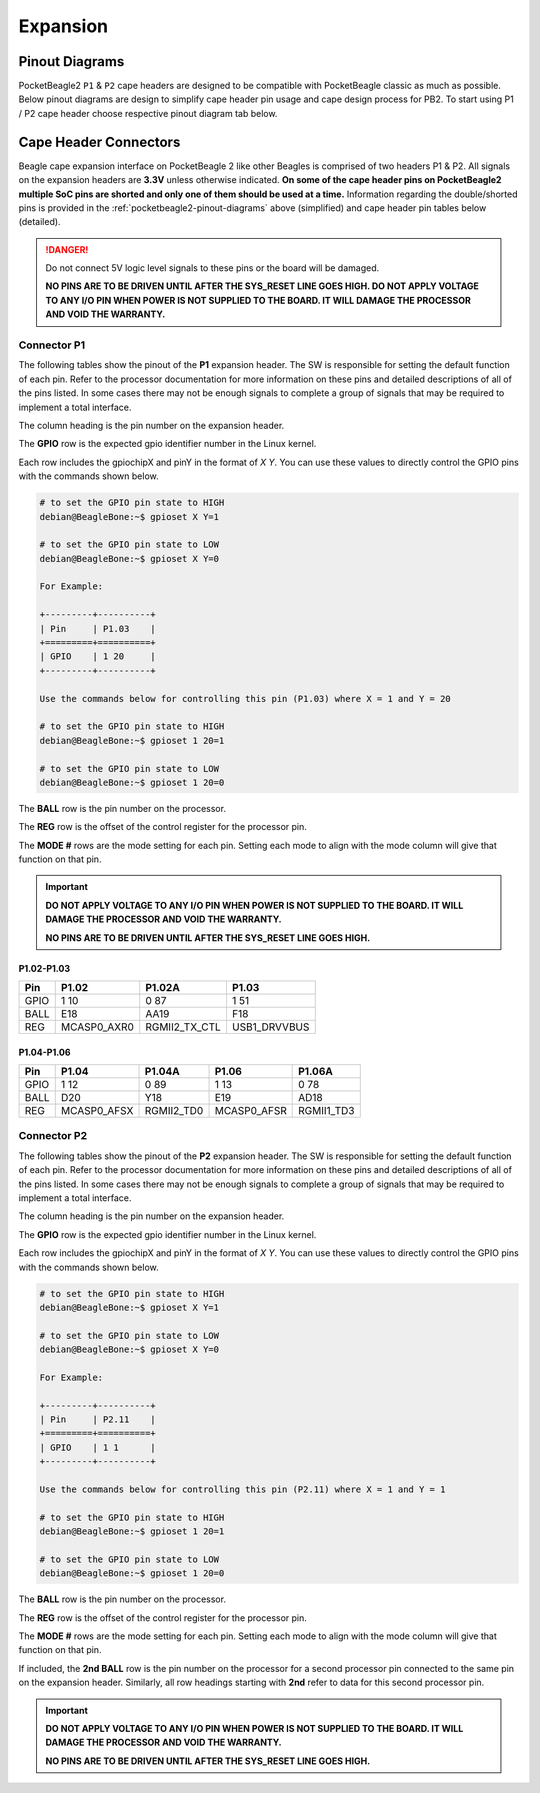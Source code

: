 .. _pocketbeagle2-expansion:

Expansion
############

.. _pocketbeagle2-pinout-diagrams:

Pinout Diagrams
***************

PocketBeagle2 ``P1`` & ``P2`` cape headers are designed to be compatible with PocketBeagle classic as much as possible. 
Below pinout diagrams are design to simplify cape header pin usage and cape design process for PB2. To start 
using P1 / P2 cape header choose respective pinout diagram tab below.

.. tab-set::

   .. tab-item:: P1 cape header

        .. todo: Add PB2 P1 cape header pinout

   .. tab-item:: P2 cape header

        .. todo: Add PB2 P2 cape header pinout

.. _pocketbeagle2-connectors:

Cape Header Connectors
**********************

Beagle cape expansion interface on PocketBeagle 2 like other Beagles is comprised of two 
headers P1 & P2. All signals on the expansion headers are **3.3V** unless 
otherwise indicated. **On some of the cape header pins on PocketBeagle2 multiple SoC pins are shorted and 
only one of them should be used at a time.** Information regarding the double/shorted pins is provided 
in the :ref:`pocketbeagle2-pinout-diagrams` above (simplified) and cape header pin tables below (detailed).

.. danger:: 
    Do not connect 5V logic level signals to these pins or the board will be damaged.

    **NO PINS ARE TO BE DRIVEN UNTIL AFTER THE SYS_RESET LINE GOES HIGH. DO NOT APPLY 
    VOLTAGE TO ANY I/O PIN WHEN POWER IS NOT SUPPLIED TO THE BOARD. 
    IT WILL DAMAGE THE PROCESSOR AND VOID THE WARRANTY.**

Connector P1
==============

The following tables show the pinout of the **P1** expansion header. The
SW is responsible for setting the default function of each pin. Refer to
the processor documentation for more information on these pins and
detailed descriptions of all of the pins listed. In some cases there may
not be enough signals to complete a group of signals that may be
required to implement a total interface.

The column heading is the pin number on the expansion header.

The **GPIO** row is the expected gpio identifier number in the Linux
kernel. 

Each row includes the gpiochipX and pinY in the format of 
`X Y`. You can use these values to directly control the GPIO pins with the 
commands shown below.

.. code:: bash

    # to set the GPIO pin state to HIGH
    debian@BeagleBone:~$ gpioset X Y=1

    # to set the GPIO pin state to LOW
    debian@BeagleBone:~$ gpioset X Y=0

    For Example:

    +---------+----------+
    | Pin     | P1.03    |
    +=========+==========+
    | GPIO    | 1 20     |
    +---------+----------+

    Use the commands below for controlling this pin (P1.03) where X = 1 and Y = 20

    # to set the GPIO pin state to HIGH
    debian@BeagleBone:~$ gpioset 1 20=1

    # to set the GPIO pin state to LOW
    debian@BeagleBone:~$ gpioset 1 20=0

The **BALL** row is the pin number on the processor.

The **REG** row is the offset of the control register for the processor
pin.

The **MODE #** rows are the mode setting for each pin. Setting each mode
to align with the mode column will give that function on that pin.


.. important::

    **DO NOT APPLY VOLTAGE TO ANY I/O PIN WHEN POWER IS NOT SUPPLIED TO THE
    BOARD. IT WILL DAMAGE THE PROCESSOR AND VOID THE WARRANTY.**

    **NO PINS ARE TO BE DRIVEN UNTIL AFTER THE SYS_RESET LINE GOES HIGH.**

P1.02-P1.03
-------------

+------------+--------------------------+-----------------+------------------+
| Pin        | P1.02                    | P1.02A          | P1.03            |
+============+==========================+=================+==================+
| GPIO       | 1 10                     | 0 87            | 1 51             |
+------------+--------------------------+-----------------+------------------+
| BALL       | E18                      | AA19            | F18              |
+------------+--------------------------+-----------------+------------------+
| REG        | MCASP0_AXR0              | RGMII2_TX_CTL   | USB1_DRVVBUS     |
+------------+--------------------------+-----------------+------------------+


P1.04-P1.06
-------------

+------------+------------------+------------------+------------------+------------------+
| Pin        | P1.04            | P1.04A           | P1.06            | P1.06A           |
+============+==================+==================+==================+==================+
| GPIO       | 1 12             | 0 89             | 1 13             | 0 78             |
+------------+------------------+------------------+------------------+------------------+
| BALL       | D20              | Y18              | E19              | AD18             |
+------------+------------------+------------------+------------------+------------------+
| REG        | MCASP0_AFSX      | RGMII2_TD0       | MCASP0_AFSR      | RGMII1_TD3       |
+------------+------------------+------------------+------------------+------------------+

.. todo:: Add complete P1 cape header pin tables

Connector P2
==============

The following tables show the pinout of the **P2** expansion header. The
SW is responsible for setting the default function of each pin. Refer to
the processor documentation for more information on these pins and
detailed descriptions of all of the pins listed. In some cases there may
not be enough signals to complete a group of signals that may be
required to implement a total interface.

The column heading is the pin number on the expansion header.

The **GPIO** row is the expected gpio identifier number in the Linux
kernel.

Each row includes the gpiochipX and pinY in the format of 
`X Y`. You can use these values to directly control the GPIO pins with the 
commands shown below.

.. code:: bash

    # to set the GPIO pin state to HIGH
    debian@BeagleBone:~$ gpioset X Y=1

    # to set the GPIO pin state to LOW
    debian@BeagleBone:~$ gpioset X Y=0

    For Example:

    +---------+----------+
    | Pin     | P2.11    |
    +=========+==========+
    | GPIO    | 1 1      |
    +---------+----------+

    Use the commands below for controlling this pin (P2.11) where X = 1 and Y = 1

    # to set the GPIO pin state to HIGH
    debian@BeagleBone:~$ gpioset 1 20=1

    # to set the GPIO pin state to LOW
    debian@BeagleBone:~$ gpioset 1 20=0

The **BALL** row is the pin number on the processor.

The **REG** row is the offset of the control register for the processor
pin.

The **MODE #** rows are the mode setting for each pin. Setting each mode
to align with the mode column will give that function on that pin.

If included, the **2nd BALL** row is the pin number on the processor for
a second processor pin connected to the same pin on the expansion
header. Similarly, all row headings starting with **2nd** refer to data
for this second processor pin.

.. important::

    **DO NOT APPLY VOLTAGE TO ANY I/O PIN WHEN POWER IS NOT SUPPLIED TO THE
    BOARD. IT WILL DAMAGE THE PROCESSOR AND VOID THE WARRANTY.**

    **NO PINS ARE TO BE DRIVEN UNTIL AFTER THE SYS_RESET LINE GOES HIGH.**


.. todo:: Add P2 cape header pin details.
